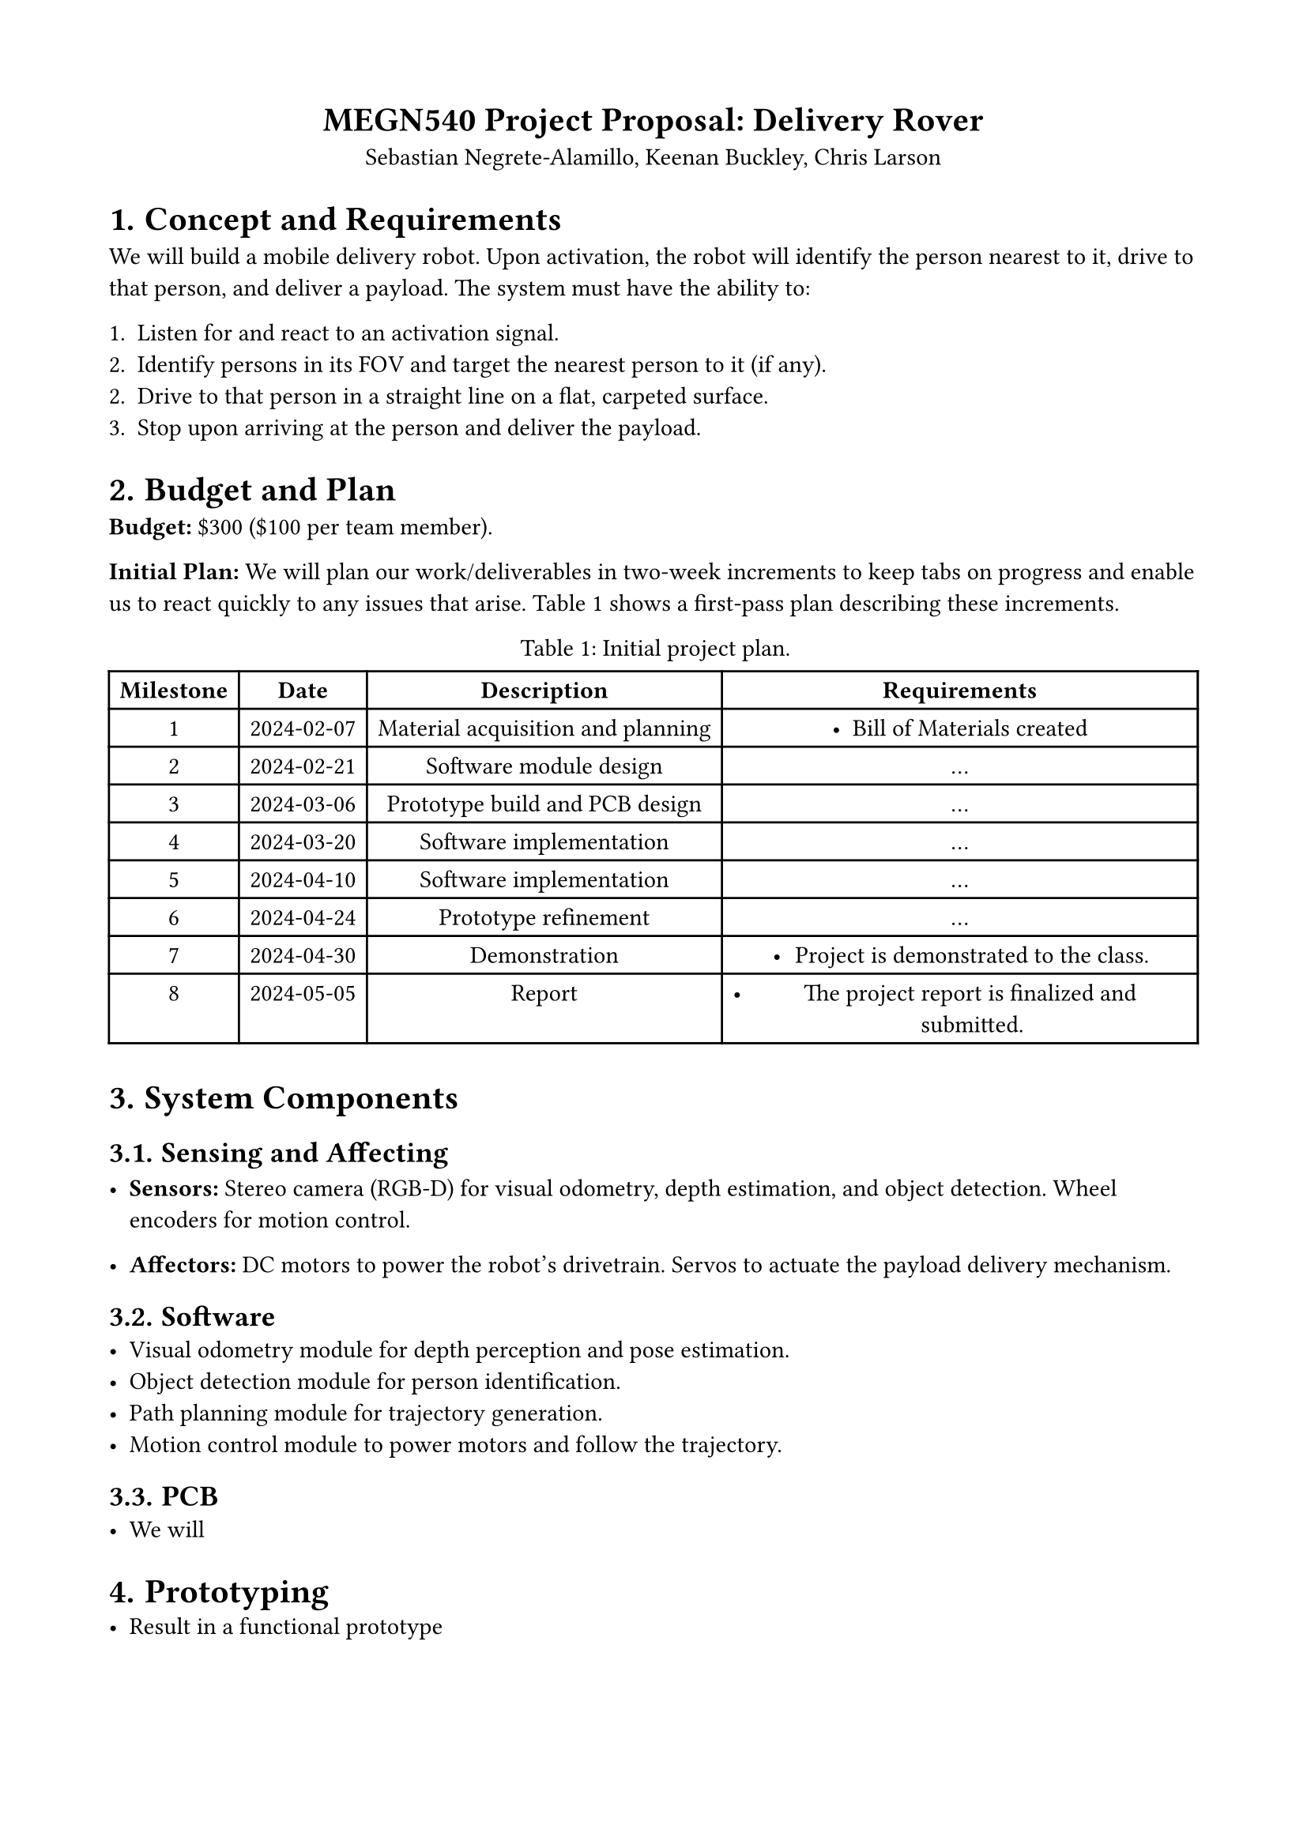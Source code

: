 #set page(margin: (top: 1.75cm, bottom: 1.75cm, left: 1.75cm, right: 1.75cm))
#set math.equation(numbering: "(1)")
#set align(center)
#show figure.where(kind: table): set figure.caption(position: top)

= MEGN540 Project Proposal: Delivery Rover
Sebastian Negrete-Alamillo, Keenan Buckley, Chris Larson

#set heading(numbering: "1.")
#set align(left)

= Concept and Requirements
We will build a mobile delivery robot. Upon activation, the robot will identify the person nearest to it, drive to that person, and deliver a payload. The system must have the ability to:

1. Listen for and react to an activation signal.
2. Identify persons in its FOV and target the nearest person to it (if any).
2. Drive to that person in a straight line on a flat, carpeted surface.
3. Stop upon arriving at the person and deliver the payload.

= Budget and Plan
#strong("Budget:") \$300 (\$100 per team member).

#strong("Initial Plan:") We will plan our work/deliverables in two-week increments to keep tabs on progress and enable us to react quickly to any issues that arise. @project_plan shows a first-pass plan describing these increments.

#figure(table(
  columns: (auto, auto, auto, auto),
  rows: auto,
  // Header
  [*Milestone*],
  [*Date*],
  [*Description*],
  [*Requirements*],
  // Milestone 1
  [1],
  [2024-02-07],
  [Material acquisition and planning],
  [
    - Bill of Materials created
  ],
  // Milestone 2
  [2],
  [2024-02-21],
  [Software module design],
  [
  ...
  ],
  // Milestone 3
  [3],
  [2024-03-06],
  [Prototype build and PCB design],
  [...],
  // Milestone 4
  [4],
  [2024-03-20],
  [Software implementation],
  [...],
  // Milestone 5
  [5],
  [2024-04-10],
  [Software implementation],
  [...],
  // Milestone 6
  [6],
  [2024-04-24],
  [Prototype refinement],
  [...],
  // Milestone 7
  [7],
  [2024-04-30],
  [Demonstration],
  [
    - Project is demonstrated to the class.
  ],
  // Milestone 8
  [8],
  [2024-05-05],
  [Report],
  [
    - The project report is finalized and submitted.
  ],
), caption: "Initial project plan.") <project_plan>

= System Components

== Sensing and Affecting

- #strong("Sensors:") Stereo camera (RGB-D) for visual odometry, depth estimation, and object detection. Wheel encoders for motion control.

- #strong("Affectors:") DC motors to power the robot's drivetrain. Servos to actuate the payload delivery mechanism.

== Software
- Visual odometry module for depth perception and pose estimation.
- Object detection module for person identification.
- Path planning module for trajectory generation.
- Motion control module to power motors and follow the trajectory.

== PCB
- We will 

= Prototyping
- Result in a functional prototype
